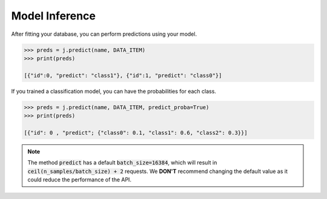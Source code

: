 Model Inference
===============

After fitting your database, you can perform predictions using your model.

.. code-block:: python

    >>> preds = j.predict(name, DATA_ITEM)
    >>> print(preds)
    
    [{"id":0, "predict": "class1"}, {"id":1, "predict": "class0"}]

If you trained a classification model, you can have the probabilities for each class.

.. code-block:: python

    >>> preds = j.predict(name, DATA_ITEM, predict_proba=True)
    >>> print(preds)

    [{"id": 0 , "predict"; {"class0": 0.1, "class1": 0.6, "class2": 0.3}}]

.. note::

    The method :code:`predict` has a default :code:`batch_size=16384`, which will result in 
    :code:`ceil(n_samples/batch_size) + 2` requests. We **DON'T** recommend changing the default 
    value as it could reduce the performance of the API.